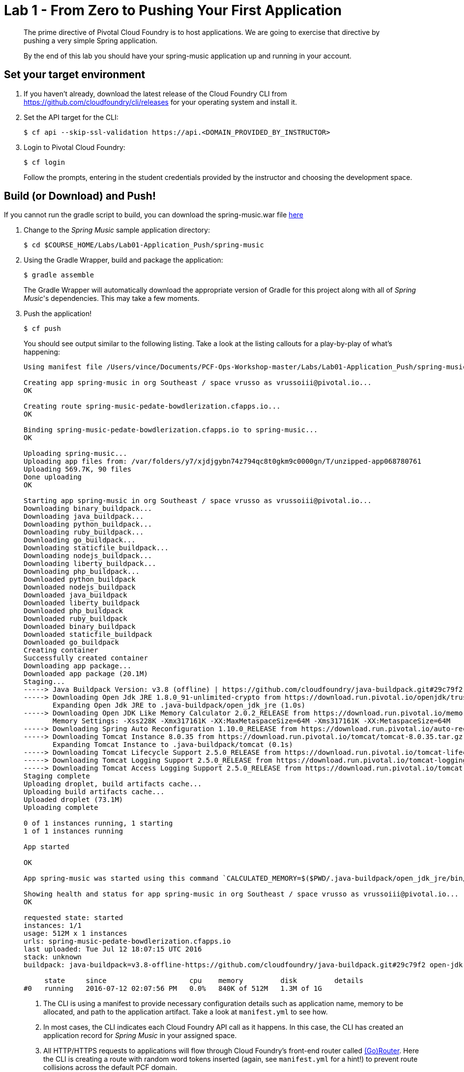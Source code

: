 = Lab 1 - From Zero to Pushing Your First Application

[abstract]
--
The prime directive of Pivotal Cloud Foundry is to host applications. We are going to exercise that directive by pushing a very simple Spring application.

By the end of this lab you should have your spring-music application up and running in your account.
--

== Set your target environment

. If you haven't already, download the latest release of the Cloud Foundry CLI from https://github.com/cloudfoundry/cli/releases for your operating system and install it.

. Set the API target for the CLI:
+
----
$ cf api --skip-ssl-validation https://api.<DOMAIN_PROVIDED_BY_INSTRUCTOR>
----

. Login to Pivotal Cloud Foundry:
+
----
$ cf login
----
+
Follow the prompts, entering in the student credentials provided by the instructor and choosing the development space.

== Build (or Download) and Push!

If you cannot run the gradle script to build, you can download the spring-music.war file https://github.com/vrusso-pivotal/PCF-Ops-Workshop-master/releases/download/1.0/spring-music.war[here]


. Change to the _Spring Music_ sample application directory:
+
----
$ cd $COURSE_HOME/Labs/Lab01-Application_Push/spring-music
----

. Using the Gradle Wrapper, build and package the application:

+
----
$ gradle assemble
----

+
The Gradle Wrapper will automatically download the appropriate version of Gradle for this project along with all of _Spring Music_'s dependencies. This may take a few moments.

. Push the application!
+
----
$ cf push
----
+
You should see output similar to the following listing. Take a look at the listing callouts for a play-by-play of what's happening:
+
====
----
Using manifest file /Users/vince/Documents/PCF-Ops-Workshop-master/Labs/Lab01-Application_Push/spring-music/manifest.yml

Creating app spring-music in org Southeast / space vrusso as vrussoiii@pivotal.io...
OK

Creating route spring-music-pedate-bowdlerization.cfapps.io...
OK

Binding spring-music-pedate-bowdlerization.cfapps.io to spring-music...
OK

Uploading spring-music...
Uploading app files from: /var/folders/y7/xjdjgybn74z794qc8t0gkm9c0000gn/T/unzipped-app068780761
Uploading 569.7K, 90 files
Done uploading               
OK

Starting app spring-music in org Southeast / space vrusso as vrussoiii@pivotal.io...
Downloading binary_buildpack...
Downloading java_buildpack...
Downloading python_buildpack...
Downloading ruby_buildpack...
Downloading go_buildpack...
Downloading staticfile_buildpack...
Downloading nodejs_buildpack...
Downloading liberty_buildpack...
Downloading php_buildpack...
Downloaded python_buildpack
Downloaded nodejs_buildpack
Downloaded java_buildpack
Downloaded liberty_buildpack
Downloaded php_buildpack
Downloaded ruby_buildpack
Downloaded binary_buildpack
Downloaded staticfile_buildpack
Downloaded go_buildpack
Creating container
Successfully created container
Downloading app package...
Downloaded app package (20.1M)
Staging...
-----> Java Buildpack Version: v3.8 (offline) | https://github.com/cloudfoundry/java-buildpack.git#29c79f2
-----> Downloading Open Jdk JRE 1.8.0_91-unlimited-crypto from https://download.run.pivotal.io/openjdk/trusty/x86_64/openjdk-1.8.0_91-unlimited-crypto.tar.gz (found in cache)
       Expanding Open Jdk JRE to .java-buildpack/open_jdk_jre (1.0s)
-----> Downloading Open JDK Like Memory Calculator 2.0.2_RELEASE from https://download.run.pivotal.io/memory-calculator/trusty/x86_64/memory-calculator-2.0.2_RELEASE.tar.gz (found in cache)
       Memory Settings: -Xss228K -Xmx317161K -XX:MaxMetaspaceSize=64M -Xms317161K -XX:MetaspaceSize=64M
-----> Downloading Spring Auto Reconfiguration 1.10.0_RELEASE from https://download.run.pivotal.io/auto-reconfiguration/auto-reconfiguration-1.10.0_RELEASE.jar (found in cache)
-----> Downloading Tomcat Instance 8.0.35 from https://download.run.pivotal.io/tomcat/tomcat-8.0.35.tar.gz (found in cache)
       Expanding Tomcat Instance to .java-buildpack/tomcat (0.1s)
-----> Downloading Tomcat Lifecycle Support 2.5.0_RELEASE from https://download.run.pivotal.io/tomcat-lifecycle-support/tomcat-lifecycle-support-2.5.0_RELEASE.jar (found in cache)
-----> Downloading Tomcat Logging Support 2.5.0_RELEASE from https://download.run.pivotal.io/tomcat-logging-support/tomcat-logging-support-2.5.0_RELEASE.jar (found in cache)
-----> Downloading Tomcat Access Logging Support 2.5.0_RELEASE from https://download.run.pivotal.io/tomcat-access-logging-support/tomcat-access-logging-support-2.5.0_RELEASE.jar (found in cache)
Staging complete
Uploading droplet, build artifacts cache...
Uploading build artifacts cache...
Uploaded droplet (73.1M)
Uploading complete

0 of 1 instances running, 1 starting
1 of 1 instances running

App started

OK

App spring-music was started using this command `CALCULATED_MEMORY=$($PWD/.java-buildpack/open_jdk_jre/bin/java-buildpack-memory-calculator-2.0.2_RELEASE -memorySizes=metaspace:64m..,stack:228k.. -memoryWeights=heap:65,metaspace:10,native:15,stack:10 -memoryInitials=heap:100%,metaspace:100% -stackThreads=300 -totMemory=$MEMORY_LIMIT) &&  JAVA_HOME=$PWD/.java-buildpack/open_jdk_jre JAVA_OPTS="-Djava.io.tmpdir=$TMPDIR -XX:OnOutOfMemoryError=$PWD/.java-buildpack/open_jdk_jre/bin/killjava.sh $CALCULATED_MEMORY -Daccess.logging.enabled=false -Dhttp.port=$PORT" exec $PWD/.java-buildpack/tomcat/bin/catalina.sh run`

Showing health and status for app spring-music in org Southeast / space vrusso as vrussoiii@pivotal.io...
OK

requested state: started
instances: 1/1
usage: 512M x 1 instances
urls: spring-music-pedate-bowdlerization.cfapps.io
last uploaded: Tue Jul 12 18:07:15 UTC 2016
stack: unknown
buildpack: java-buildpack=v3.8-offline-https://github.com/cloudfoundry/java-buildpack.git#29c79f2 open-jdk-like-jre=1.8.0_91-unlimited-crypto open-jdk-like-memory-calculator=2.0.2_RELEASE spring-auto-reconfiguration=1.10.0_RELEASE tomcat-access-logging-support=2....

     state     since                    cpu    memory         disk         details
#0   running   2016-07-12 02:07:56 PM   0.0%   840K of 512M   1.3M of 1G
----

<1> The CLI is using a manifest to provide necessary configuration details such as application name, memory to be allocated, and path to the application artifact.
Take a look at `manifest.yml` to see how.
<2> In most cases, the CLI indicates each Cloud Foundry API call as it happens.
In this case, the CLI has created an application record for _Spring Music_ in your assigned space.
<3> All HTTP/HTTPS requests to applications will flow through Cloud Foundry's front-end router called http://docs.cloudfoundry.org/concepts/architecture/router.html[(Go)Router].
Here the CLI is creating a route with random word tokens inserted (again, see `manifest.yml` for a hint!) to prevent route collisions across the default PCF domain.
<4> Now the CLI is _binding_ the created route to the application.
Routes can actually be bound to multiple applications to support techniques such as http://www.mattstine.com/2013/07/10/blue-green-deployments-on-cloudfoundry[blue-green deployments].
<5> The CLI finally uploads the application bits to PCF. Notice that it's uploading _90 files_! This is because Cloud Foundry actually explodes a ZIP artifact before uploading it for caching purposes.
<6> Now we begin the staging process. The https://github.com/cloudfoundry/java-buildpack[Java Buildpack] is responsible for assembling the runtime components necessary to run the application.
<7> Here we see the version of the JRE that has been chosen and installed.
<8> And here we see the version of Tomcat that has been chosen and installed.
<9> The complete package of your application and all of its necessary runtime components is called a _droplet_.
Here the droplet is being uploaded to PCF's internal blobstore so that it can be easily copied to one or more _http://docs.cloudfoundry.org/concepts/diego/diego-components.html#cell-components[Diego Cells]_ for execution.
<10> The CLI tells you exactly what command and argument set was used to start your application.
<11> Finally the CLI reports the current status of your application's health.
You can get the same output at any time by typing `cf app spring-music`.
====

. Visit the application in your browser by hitting the route that was generated by the CLI.  You can find the route by typing `cf apps`, and it will look something like `https://spring-music-pedate-bowdlerization.<DOMAIN-PROVIDED-BY-INSTRUCTOR>`
+
image::/../../Common/images/Spring_Music_NS.png[]
+
Be sure to click on the `information icon` in the top right-hand corner of the UI.
This gives you important information about the state of the currently running _Spring Music_ instance, including what Spring Profiles are turned on and what Cloud Foundry services are bound.
It will become important in the next lab!

